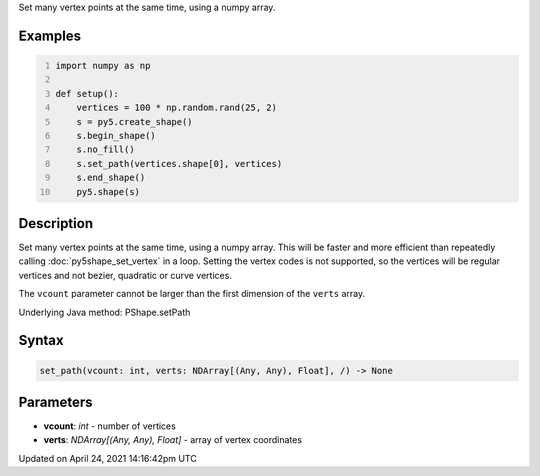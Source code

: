 .. title: set_path()
.. slug: py5shape_set_path
.. date: 2021-04-24 14:16:42 UTC+00:00
.. tags:
.. category:
.. link:
.. description: py5 set_path() documentation
.. type: text

Set many vertex points at the same time, using a numpy array.

Examples
========

.. raw:: html

    <div class="example-table">

.. raw:: html

    <div class="example-row"><div class="example-cell-image">

.. image:: /images/reference/Py5Shape_set_path_0.png
    :alt: example picture for set_path()

.. raw:: html

    </div><div class="example-cell-code">

.. code:: python
    :number-lines:

    import numpy as np

    def setup():
        vertices = 100 * np.random.rand(25, 2)
        s = py5.create_shape()
        s.begin_shape()
        s.no_fill()
        s.set_path(vertices.shape[0], vertices)
        s.end_shape()
        py5.shape(s)

.. raw:: html

    </div></div>

.. raw:: html

    </div>

Description
===========

Set many vertex points at the same time, using a numpy array. This will be faster and more efficient than repeatedly calling :doc:`py5shape_set_vertex` in a loop. Setting the vertex codes is not supported, so the vertices will be regular vertices and not bezier, quadratic or curve vertices.

The ``vcount`` parameter cannot be larger than the first dimension of the ``verts`` array.

Underlying Java method: PShape.setPath

Syntax
======

.. code:: python

    set_path(vcount: int, verts: NDArray[(Any, Any), Float], /) -> None

Parameters
==========

* **vcount**: `int` - number of vertices
* **verts**: `NDArray[(Any, Any), Float]` - array of vertex coordinates


Updated on April 24, 2021 14:16:42pm UTC

